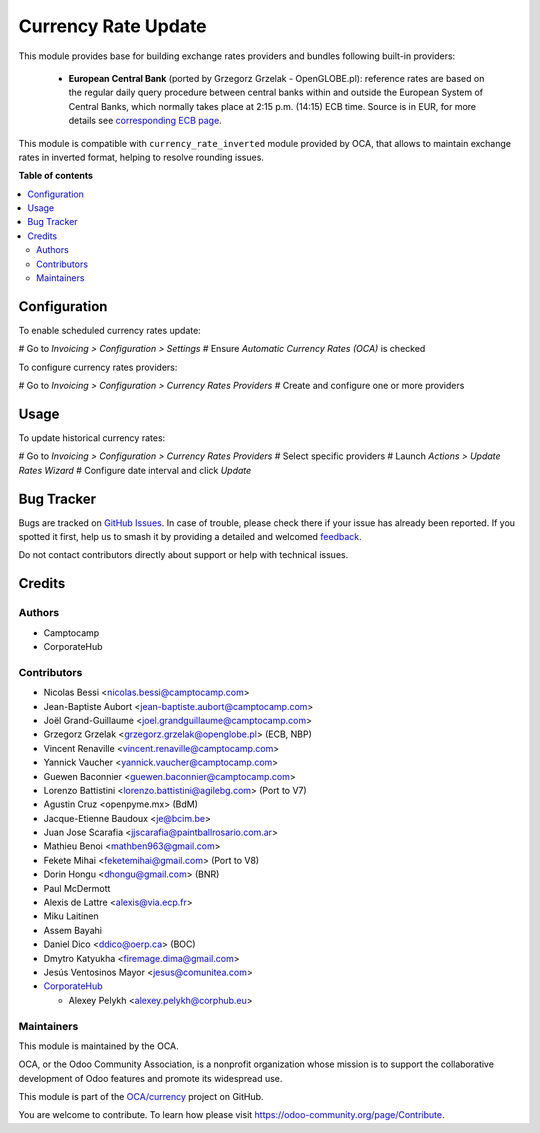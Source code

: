 ====================
Currency Rate Update
====================

.. 
   !!!!!!!!!!!!!!!!!!!!!!!!!!!!!!!!!!!!!!!!!!!!!!!!!!!!
   !! This file is generated by oca-gen-addon-readme !!
   !! changes will be overwritten.                   !!
   !!!!!!!!!!!!!!!!!!!!!!!!!!!!!!!!!!!!!!!!!!!!!!!!!!!!
   !! source digest: sha256:12952d5900f064752cf0a78793b0ca5f459ba1da005fe648be592d2f7bf4c15e
   !!!!!!!!!!!!!!!!!!!!!!!!!!!!!!!!!!!!!!!!!!!!!!!!!!!!

.. |badge1| image:: https://img.shields.io/badge/maturity-Beta-yellow.png
    :target: https://odoo-community.org/page/development-status
    :alt: Beta
.. |badge2| image:: https://img.shields.io/badge/licence-AGPL--3-blue.png
    :target: http://www.gnu.org/licenses/agpl-3.0-standalone.html
    :alt: License: AGPL-3
.. |badge3| image:: https://img.shields.io/badge/github-OCA%2Fcurrency-lightgray.png?logo=github
    :target: https://github.com/OCA/currency/tree/12.0/currency_rate_update
    :alt: OCA/currency
.. |badge4| image:: https://img.shields.io/badge/weblate-Translate%20me-F47D42.png
    :target: https://translation.odoo-community.org/projects/currency-12-0/currency-12-0-currency_rate_update
    :alt: Translate me on Weblate
.. |badge5| image:: https://img.shields.io/badge/runboat-Try%20me-875A7B.png
    :target: https://runboat.odoo-community.org/builds?repo=OCA/currency&target_branch=12.0
    :alt: Try me on Runboat

|badge1| |badge2| |badge3| |badge4| |badge5|

This module provides base for building exchange rates providers and bundles
following built-in providers:

 * **European Central Bank** (ported by Grzegorz Grzelak - OpenGLOBE.pl):
   reference rates are based on the regular daily query procedure between
   central banks within and outside the European System of Central Banks,
   which normally takes place at 2:15 p.m. (14:15) ECB time. Source is in
   EUR, for more details see `corresponding ECB page <https://www.ecb.europa.eu/stats/policy_and_exchange_rates/euro_reference_exchange_rates/html/index.en.html>`_.

This module is compatible with ``currency_rate_inverted`` module provided by
OCA, that allows to maintain exchange rates in inverted format, helping to
resolve rounding issues.

**Table of contents**

.. contents::
   :local:

Configuration
=============

To enable scheduled currency rates update:

# Go to *Invoicing > Configuration > Settings*
# Ensure *Automatic Currency Rates (OCA)* is checked

To configure currency rates providers:

# Go to *Invoicing > Configuration > Currency Rates Providers*
# Create and configure one or more providers

Usage
=====

To update historical currency rates:

# Go to *Invoicing > Configuration > Currency Rates Providers*
# Select specific providers
# Launch *Actions > Update Rates Wizard*
# Configure date interval and click *Update*

Bug Tracker
===========

Bugs are tracked on `GitHub Issues <https://github.com/OCA/currency/issues>`_.
In case of trouble, please check there if your issue has already been reported.
If you spotted it first, help us to smash it by providing a detailed and welcomed
`feedback <https://github.com/OCA/currency/issues/new?body=module:%20currency_rate_update%0Aversion:%2012.0%0A%0A**Steps%20to%20reproduce**%0A-%20...%0A%0A**Current%20behavior**%0A%0A**Expected%20behavior**>`_.

Do not contact contributors directly about support or help with technical issues.

Credits
=======

Authors
~~~~~~~

* Camptocamp
* CorporateHub

Contributors
~~~~~~~~~~~~

* Nicolas Bessi <nicolas.bessi@camptocamp.com>
* Jean-Baptiste Aubort <jean-baptiste.aubort@camptocamp.com>
* Joël Grand-Guillaume <joel.grandguillaume@camptocamp.com>
* Grzegorz Grzelak <grzegorz.grzelak@openglobe.pl> (ECB, NBP)
* Vincent Renaville <vincent.renaville@camptocamp.com>
* Yannick Vaucher <yannick.vaucher@camptocamp.com>
* Guewen Baconnier <guewen.baconnier@camptocamp.com>
* Lorenzo Battistini <lorenzo.battistini@agilebg.com> (Port to V7)
* Agustin Cruz <openpyme.mx> (BdM)
* Jacque-Etienne Baudoux <je@bcim.be>
* Juan Jose Scarafia <jjscarafia@paintballrosario.com.ar>
* Mathieu Benoi <mathben963@gmail.com>
* Fekete Mihai <feketemihai@gmail.com> (Port to V8)
* Dorin Hongu <dhongu@gmail.com> (BNR)
* Paul McDermott
* Alexis de Lattre <alexis@via.ecp.fr>
* Miku Laitinen
* Assem Bayahi
* Daniel Dico <ddico@oerp.ca> (BOC)
* Dmytro Katyukha <firemage.dima@gmail.com>
* Jesús Ventosinos Mayor <jesus@comunitea.com>
* `CorporateHub <https://corporatehub.eu/>`__

  * Alexey Pelykh <alexey.pelykh@corphub.eu>

Maintainers
~~~~~~~~~~~

This module is maintained by the OCA.

.. image:: https://odoo-community.org/logo.png
   :alt: Odoo Community Association
   :target: https://odoo-community.org

OCA, or the Odoo Community Association, is a nonprofit organization whose
mission is to support the collaborative development of Odoo features and
promote its widespread use.

This module is part of the `OCA/currency <https://github.com/OCA/currency/tree/12.0/currency_rate_update>`_ project on GitHub.

You are welcome to contribute. To learn how please visit https://odoo-community.org/page/Contribute.
